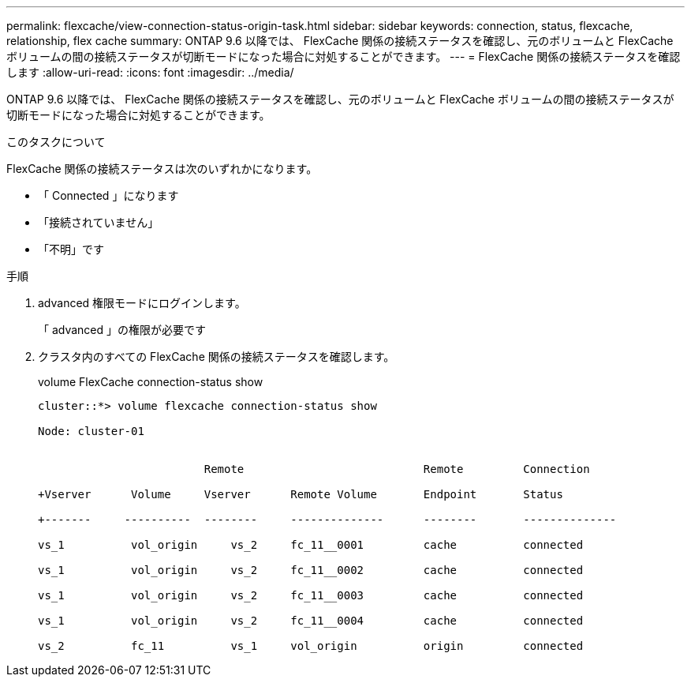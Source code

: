 ---
permalink: flexcache/view-connection-status-origin-task.html 
sidebar: sidebar 
keywords: connection, status, flexcache, relationship, flex cache 
summary: ONTAP 9.6 以降では、 FlexCache 関係の接続ステータスを確認し、元のボリュームと FlexCache ボリュームの間の接続ステータスが切断モードになった場合に対処することができます。 
---
= FlexCache 関係の接続ステータスを確認します
:allow-uri-read: 
:icons: font
:imagesdir: ../media/


[role="lead"]
ONTAP 9.6 以降では、 FlexCache 関係の接続ステータスを確認し、元のボリュームと FlexCache ボリュームの間の接続ステータスが切断モードになった場合に対処することができます。

.このタスクについて
FlexCache 関係の接続ステータスは次のいずれかになります。

* 「 Connected 」になります
* 「接続されていません」
* 「不明」です


.手順
. advanced 権限モードにログインします。
+
「 advanced 」の権限が必要です

. クラスタ内のすべての FlexCache 関係の接続ステータスを確認します。
+
volume FlexCache connection-status show

+
[listing]
----
cluster::*> volume flexcache connection-status show

Node: cluster-01


                         Remote                           Remote         Connection

+Vserver      Volume     Vserver      Remote Volume       Endpoint       Status

+-------     ----------  --------     --------------      --------       --------------

vs_1          vol_origin     vs_2     fc_11__0001         cache          connected

vs_1          vol_origin     vs_2     fc_11__0002         cache          connected

vs_1          vol_origin     vs_2     fc_11__0003         cache          connected

vs_1          vol_origin     vs_2     fc_11__0004         cache          connected

vs_2          fc_11          vs_1     vol_origin          origin         connected
----

